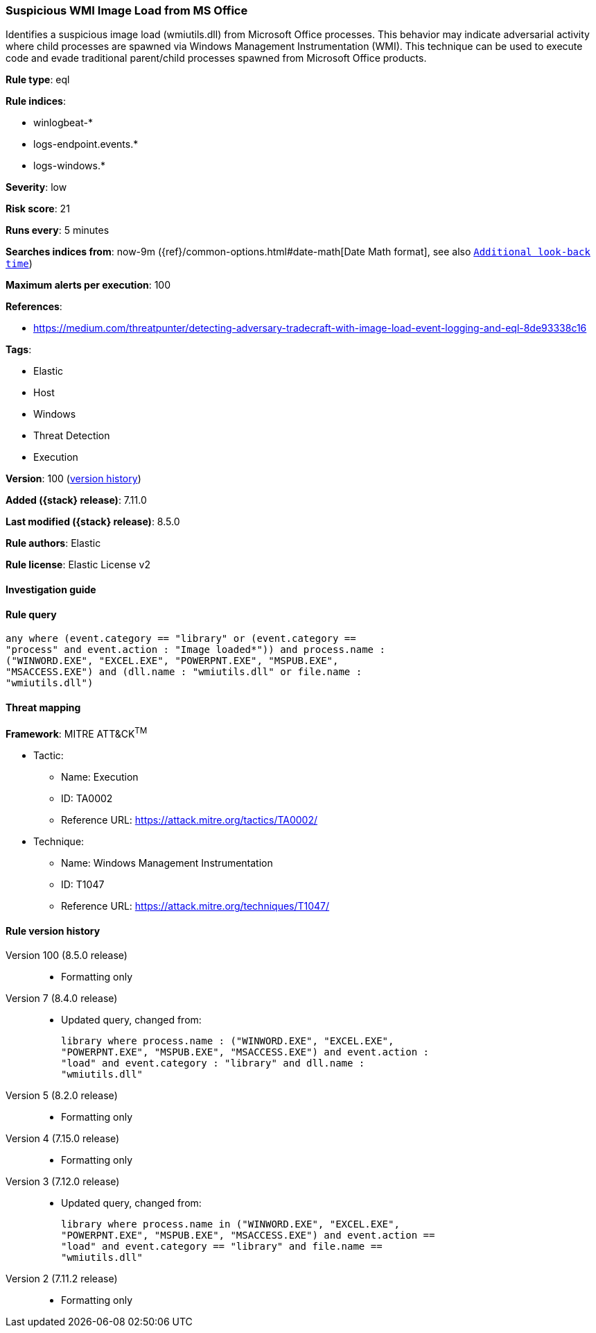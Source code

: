 [[suspicious-wmi-image-load-from-ms-office]]
=== Suspicious WMI Image Load from MS Office

Identifies a suspicious image load (wmiutils.dll) from Microsoft Office processes. This behavior may indicate adversarial activity where child processes are spawned via Windows Management Instrumentation (WMI). This technique can be used to execute code and evade traditional parent/child processes spawned from Microsoft Office products.

*Rule type*: eql

*Rule indices*:

* winlogbeat-*
* logs-endpoint.events.*
* logs-windows.*

*Severity*: low

*Risk score*: 21

*Runs every*: 5 minutes

*Searches indices from*: now-9m ({ref}/common-options.html#date-math[Date Math format], see also <<rule-schedule, `Additional look-back time`>>)

*Maximum alerts per execution*: 100

*References*:

* https://medium.com/threatpunter/detecting-adversary-tradecraft-with-image-load-event-logging-and-eql-8de93338c16

*Tags*:

* Elastic
* Host
* Windows
* Threat Detection
* Execution

*Version*: 100 (<<suspicious-wmi-image-load-from-ms-office-history, version history>>)

*Added ({stack} release)*: 7.11.0

*Last modified ({stack} release)*: 8.5.0

*Rule authors*: Elastic

*Rule license*: Elastic License v2

==== Investigation guide


[source,markdown]
----------------------------------

----------------------------------


==== Rule query


[source,js]
----------------------------------
any where (event.category == "library" or (event.category ==
"process" and event.action : "Image loaded*")) and process.name :
("WINWORD.EXE", "EXCEL.EXE", "POWERPNT.EXE", "MSPUB.EXE",
"MSACCESS.EXE") and (dll.name : "wmiutils.dll" or file.name :
"wmiutils.dll")
----------------------------------

==== Threat mapping

*Framework*: MITRE ATT&CK^TM^

* Tactic:
** Name: Execution
** ID: TA0002
** Reference URL: https://attack.mitre.org/tactics/TA0002/
* Technique:
** Name: Windows Management Instrumentation
** ID: T1047
** Reference URL: https://attack.mitre.org/techniques/T1047/

[[suspicious-wmi-image-load-from-ms-office-history]]
==== Rule version history

Version 100 (8.5.0 release)::
* Formatting only

Version 7 (8.4.0 release)::
* Updated query, changed from:
+
[source, js]
----------------------------------
library where process.name : ("WINWORD.EXE", "EXCEL.EXE",
"POWERPNT.EXE", "MSPUB.EXE", "MSACCESS.EXE") and event.action :
"load" and event.category : "library" and dll.name :
"wmiutils.dll"
----------------------------------

Version 5 (8.2.0 release)::
* Formatting only

Version 4 (7.15.0 release)::
* Formatting only

Version 3 (7.12.0 release)::
* Updated query, changed from:
+
[source, js]
----------------------------------
library where process.name in ("WINWORD.EXE", "EXCEL.EXE",
"POWERPNT.EXE", "MSPUB.EXE", "MSACCESS.EXE") and event.action ==
"load" and event.category == "library" and file.name ==
"wmiutils.dll"
----------------------------------

Version 2 (7.11.2 release)::
* Formatting only

